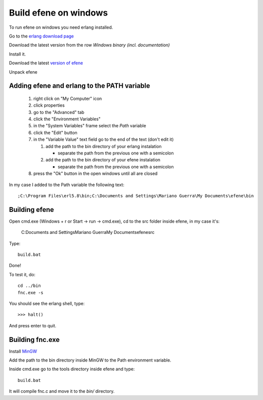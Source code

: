 Build efene on windows
----------------------

To run efene on windows you need erlang installed.

Go to the `erlang download page`__

__ http://erlang.org/download.html

Download the latest version from the row
*Windows binary (incl. documentation)*

Install it.

Download the latest `version of efene`__

__ http://github.com/marianoguerra/efene/zipball/master

Unpack efene

Adding efene and erlang to the PATH variable
::::::::::::::::::::::::::::::::::::::::::::

 #) right click on "My Computer" icon
 #) click properties
 #) go to the "Advanced" tab
 #) click the "Environment Variables"
 #) in the "System Variables" frame select the *Path* variable
 #) click the "Edit" button
 #) in the "Variable Value" text field go to the end of the text (don't edit it)

    1) add the path to the bin directory of your erlang instalation

       * separate the path from the previous one with a semicolon

    2) add the path to the bin directory of your efene instalation

       * separate the path from the previous one with a semicolon

 #) press the "Ok" button in the open windows until all are closed

In my case I added to the Path variable the following text::

        ;C:\Program Files\erl5.8\bin;C:\Documents and Settings\Mariano Guerra\My Documents\efene\bin

.. note:

        This values will change depending on the language of your installation,
        your username and the places where you installed erlang and efene.

Building efene
::::::::::::::

Open cmd.exe (Windows + r or Start -> run -> cmd.exe), cd to the src folder
inside efene, in my case it's:

        C:\Documents and Settings\Mariano Guerra\My Documents\efene\src

Type::

        build.bat

Done!

To test it, do::

        cd ../bin
        fnc.exe -s

You should see the erlang shell, type::

        >>> halt()

And press enter to quit.

Building fnc.exe
::::::::::::::::

.. note:

        you don't need to build fnc.exe since it's already available in *bin/*
        when you download efene.

        This step is only needed if you want to work on fnc.c

Install `MinGW`__

__ http://sourceforge.net/downloads/mingw/Automated%20MinGW%20Installer/MinGW%205.1.6/MinGW-5.1.6.exe/

Add the path to the bin directory inside MinGW to the Path environment variable.

Inside cmd.exe go to the tools directory inside efene and type::

        build.bat

It will compile fnc.c and move it to the *bin/* directory.
